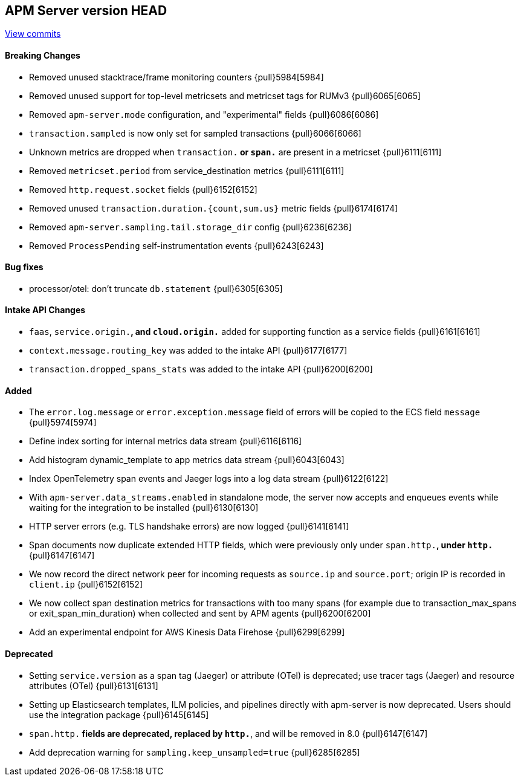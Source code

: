 [[release-notes-head]]
== APM Server version HEAD

https://github.com/elastic/apm-server/compare/7.15\...master[View commits]

[float]
==== Breaking Changes
- Removed unused stacktrace/frame monitoring counters {pull}5984[5984]
- Removed unused support for top-level metricsets and metricset tags for RUMv3 {pull}6065[6065]
- Removed `apm-server.mode` configuration, and "experimental" fields {pull}6086[6086]
- `transaction.sampled` is now only set for sampled transactions {pull}6066[6066]
- Unknown metrics are dropped when `transaction.*` or `span.*` are present in a metricset {pull}6111[6111]
- Removed `metricset.period` from service_destination metrics {pull}6111[6111]
- Removed `http.request.socket` fields {pull}6152[6152]
- Removed unused `transaction.duration.{count,sum.us}` metric fields {pull}6174[6174]
- Removed `apm-server.sampling.tail.storage_dir` config {pull}6236[6236]
- Removed `ProcessPending` self-instrumentation events {pull}6243[6243]

[float]
==== Bug fixes
- processor/otel: don't truncate `db.statement` {pull}6305[6305]

[float]
==== Intake API Changes
- `faas`, `service.origin.*`, and `cloud.origin.*` added for supporting function as a service fields {pull}6161[6161]
- `context.message.routing_key` was added to the intake API {pull}6177[6177]
- `transaction.dropped_spans_stats` was added to the intake API {pull}6200[6200]

[float]
==== Added
- The `error.log.message` or `error.exception.message` field of errors will be copied to the ECS field `message` {pull}5974[5974]
- Define index sorting for internal metrics data stream {pull}6116[6116]
- Add histogram dynamic_template to app metrics data stream {pull}6043[6043]
- Index OpenTelemetry span events and Jaeger logs into a log data stream {pull}6122[6122]
- With `apm-server.data_streams.enabled` in standalone mode, the server now accepts and enqueues events while waiting for the integration to be installed {pull}6130[6130]
- HTTP server errors (e.g. TLS handshake errors) are now logged {pull}6141[6141]
- Span documents now duplicate extended HTTP fields, which were previously only under `span.http.*`, under `http.*` {pull}6147[6147]
- We now record the direct network peer for incoming requests as `source.ip` and `source.port`; origin IP is recorded in `client.ip` {pull}6152[6152]
- We now collect span destination metrics for transactions with too many spans (for example due to transaction_max_spans or exit_span_min_duration) when collected and sent by APM agents {pull}6200[6200]
- Add an experimental endpoint for AWS Kinesis Data Firehose {pull}6299[6299]

[float]
==== Deprecated
- Setting `service.version` as a span tag (Jaeger) or attribute (OTel) is deprecated; use tracer tags (Jaeger) and resource attributes (OTel) {pull}6131[6131]
- Setting up Elasticsearch templates, ILM policies, and pipelines directly with apm-server is now deprecated. Users should use the integration package {pull}6145[6145]
- `span.http.*` fields are deprecated, replaced by `http.*`, and will be removed in 8.0 {pull}6147[6147]
- Add deprecation warning for `sampling.keep_unsampled=true` {pull}6285[6285]
